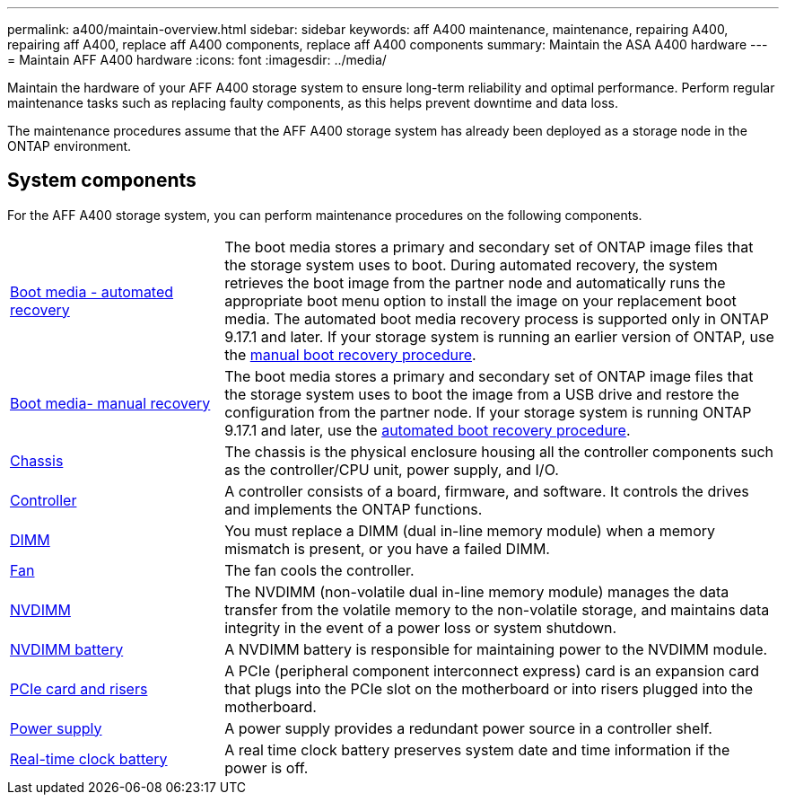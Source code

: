 ---
permalink: a400/maintain-overview.html
sidebar: sidebar
keywords: aff A400 maintenance, maintenance, repairing A400, repairing aff A400, replace aff A400 components, replace aff A400 components
summary: Maintain the ASA A400 hardware
---
= Maintain AFF A400 hardware
:icons: font
:imagesdir: ../media/

[.lead]
Maintain the hardware of your AFF A400 storage system to ensure long-term reliability and optimal performance. Perform regular maintenance tasks such as replacing faulty components, as this helps prevent downtime and data loss. 

The maintenance procedures assume that the AFF A400 storage system has already been deployed as a storage node in the ONTAP environment.

== System components
For the AFF A400 storage system, you can perform maintenance procedures on the following components.

[%rotate, grid="none", frame="none", cols="25,65"]

|===

a| link:bootmedia-replace-workflow-bmr.html[Boot media - automated recovery]

a|The boot media stores a primary and secondary set of ONTAP image files that the storage system uses to boot. During automated recovery, the system retrieves the boot image from the partner node and automatically runs the appropriate boot menu option to install the image on your replacement boot media. The automated boot media recovery process is supported only in ONTAP 9.17.1 and later. If your storage system is running an earlier version of ONTAP, use the link:bootmedia-replace-workflow.html[manual boot recovery procedure].

a| link:bootmedia-replace-workflow.html[Boot media- manual recovery]

a| The boot media stores a primary and secondary set of ONTAP image files that the storage system uses to boot the image from a USB drive and restore the configuration from the partner node. If your storage system is running ONTAP 9.17.1 and later, use the link:bootmedia-replace-workflow-bmr.html[automated boot recovery procedure].

a| link:chassis-replace-workflow.html[Chassis]


a| The chassis is the physical enclosure housing all the controller components such as the controller/CPU unit, power supply, and I/O.

a| link:controller-replace-workflow.html[Controller]

a| A controller consists of a board, firmware, and software. It controls the drives and implements the ONTAP functions.

a| link:dimm-replace.html[DIMM]

a| You must replace a DIMM (dual in-line memory module) when a memory mismatch is present, or you have a failed DIMM.

a| link:fan-replace.html[Fan]

a| The fan cools the controller.

a| link:nvdimm-replace[NVDIMM]

a| The NVDIMM (non-volatile dual in-line memory module) manages the data transfer from the volatile memory to the non-volatile storage, and maintains data integrity in the event of a power loss or system shutdown. 

a| link:nvdimm-battery-replace[NVDIMM battery]

a| A NVDIMM battery is responsible for maintaining power to the NVDIMM module.

a| link:pci-cards-and-risers-replace[PCIe card and risers]

a| A PCIe (peripheral component interconnect express) card is an expansion card that plugs into the PCIe slot on the motherboard or into risers plugged into the motherboard. 

a| link:power-supply-replace[Power supply] 

a| A power supply provides a redundant power source in a controller shelf.

a|link:rtc-battery-replace[Real-time clock battery]  

a| A real time clock battery preserves system date and time information if the power is off. 

|===